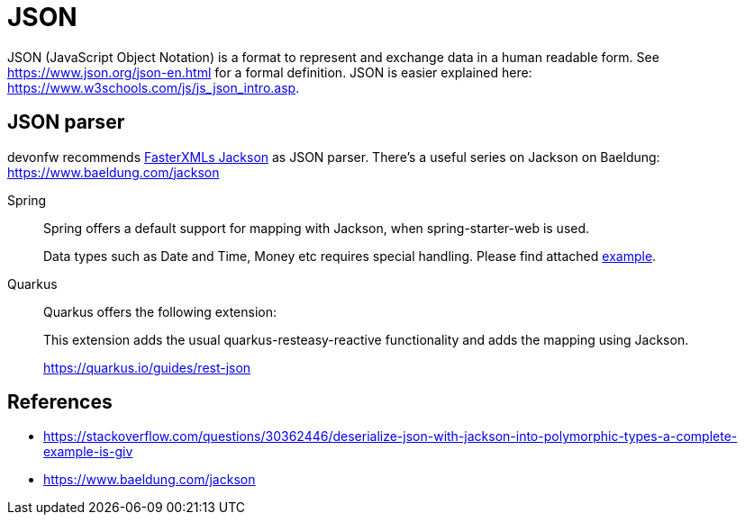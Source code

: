 = JSON

JSON (JavaScript Object Notation) is a format to represent and exchange data in a human readable form.
See https://www.json.org/json-en.html for a formal definition. 
JSON is easier explained here: https://www.w3schools.com/js/js_json_intro.asp.

== JSON parser

devonfw recommends link:https://github.com/FasterXML/jackson[FasterXMLs Jackson] as JSON parser. There's a useful series on Jackson on Baeldung:
https://www.baeldung.com/jackson


[tabs] 
==== 
Spring:: 
+ 
-- 
Spring offers a default support for mapping with Jackson, when spring-starter-web is used.

Data types such as Date and Time, Money etc requires special handling. Please find attached link:https://github.com/devonfw/java-samples/tree/main/integration/rest-json[example].
--

Quarkus::
+
--
Quarkus offers the following extension:

This extension adds the usual quarkus-resteasy-reactive functionality and adds the mapping using Jackson.

https://quarkus.io/guides/rest-json
--
====

// == Certain datatype considerations

// === DataTime

// https://stackoverflow.com/questions/10286204/what-is-the-right-json-date-format
// TODO: Is this the default in jackson? If not how to parse it to this format? -> Sneha should document her findings

// === Currency

// Easiest would be string + currency and than mapping in BigDecimal
// TODO: Add a guide on how to parse currency -> Sneha should document her findings

== References
- https://stackoverflow.com/questions/30362446/deserialize-json-with-jackson-into-polymorphic-types-a-complete-example-is-giv
- https://www.baeldung.com/jackson
